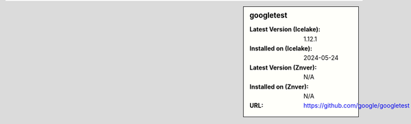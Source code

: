 .. sidebar:: googletest

   :Latest Version (Icelake): 1.12.1
   :Installed on (Icelake): 2024-05-24
   :Latest Version (Znver): N/A
   :Installed on (Znver): N/A
   :URL: https://github.com/google/googletest
